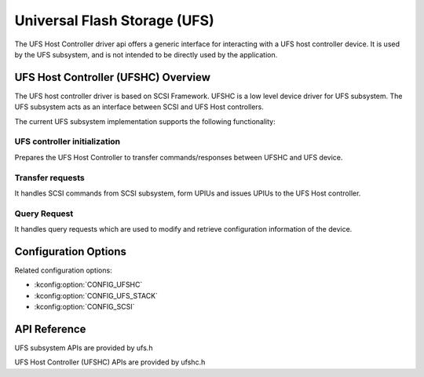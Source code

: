.. _ufs_api:

Universal Flash Storage (UFS)
#############################

The UFS Host Controller driver api offers a generic interface for interacting
with a UFS host controller device. It is used by the UFS subsystem, and is
not intended to be directly used by the application.

UFS Host Controller (UFSHC) Overview
************************************

The UFS host controller driver is based on SCSI Framework. UFSHC is a low
level device driver for UFS subsystem. The UFS subsystem acts as an interface
between SCSI and UFS Host controllers.

The current UFS subsystem implementation supports the following functionality:

UFS controller initialization
=============================

Prepares the UFS Host Controller to transfer commands/responses between UFSHC
and UFS device.

.. _ufs-init-api:

Transfer requests
=================

It handles SCSI commands from SCSI subsystem, form UPIUs and issues UPIUs to
the UFS Host controller.

.. _ufs-scsi-api:

Query Request
=============

It handles query requests which are used to modify and retrieve configuration
information of the device.

.. _ufs-query-api:

Configuration Options
*********************

Related configuration options:

* :kconfig:option:`CONFIG_UFSHC`
* :kconfig:option:`CONFIG_UFS_STACK`
* :kconfig:option:`CONFIG_SCSI`

API Reference
*************

UFS subsystem APIs are provided by ufs.h

.. doxygengroup:: ufs_interface

UFS Host Controller (UFSHC) APIs are provided by ufshc.h

.. doxygengroup:: ufshc_interface
